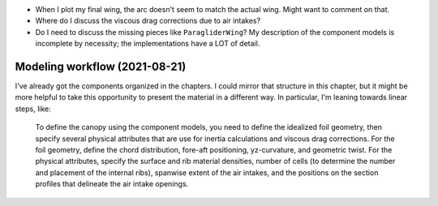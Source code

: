 * When I plot my final wing, the arc doesn't seem to match the actual wing.
  Might want to comment on that.

* Where do I discuss the viscous drag corrections due to air intakes?

* Do I need to discuss the missing pieces like ``ParagliderWing``? My
  description of the component models is incomplete by necessity; the
  implementations have a LOT of detail.



Modeling workflow (2021-08-21)
==============================

I've already got the components organized in the chapters. I could mirror that
structure in this chapter, but it might be more helpful to take this
opportunity to present the material in a different way. In particular, I'm
leaning towards linear steps, like:

  To define the canopy using the component models, you need to define the
  idealized foil geometry, then specify several physical attributes that are
  use for inertia calculations and viscous drag corrections. For the foil
  geometry, define the chord distribution, fore-aft positioning, yz-curvature,
  and geometric twist. For the physical attributes, specify the surface and
  rib material densities, number of cells (to determine the number and
  placement of the internal ribs), spanwise extent of the air intakes, and the
  positions on the section profiles that delineate the air intake openings.
